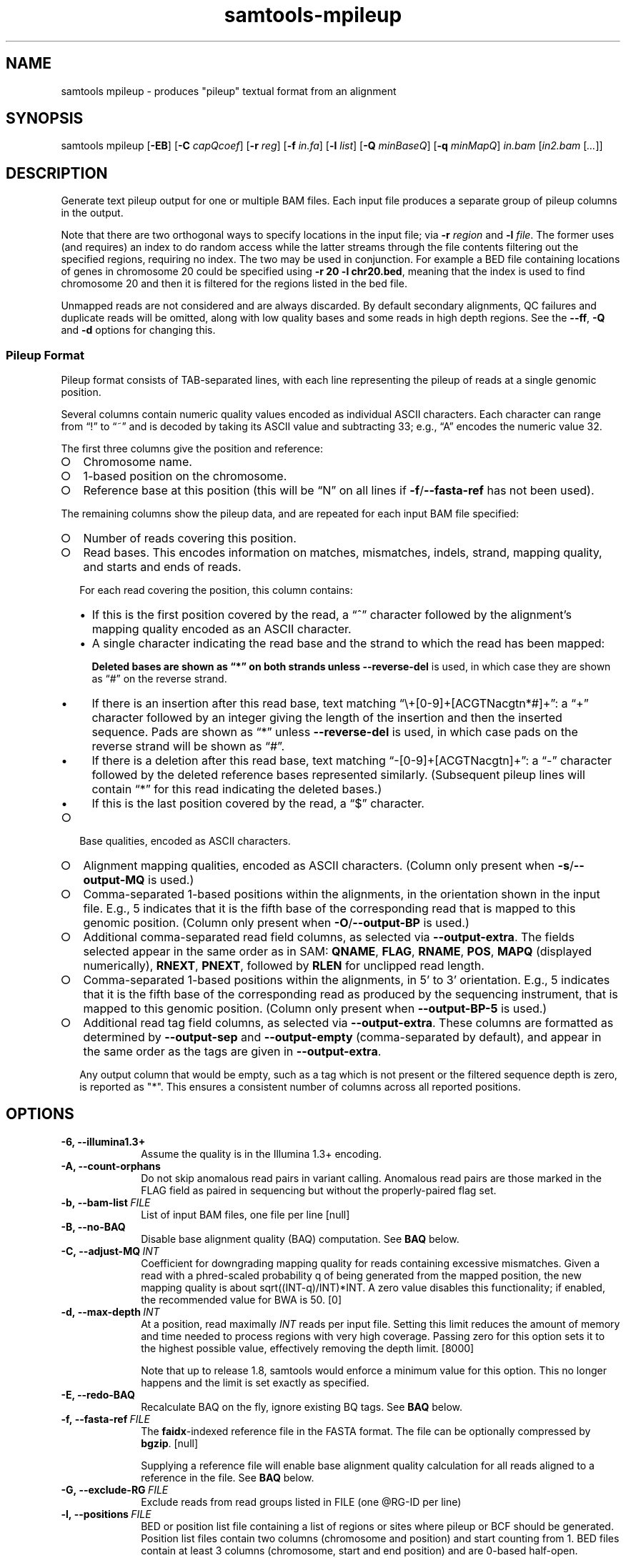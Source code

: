 '\" t
.TH samtools-mpileup 1 "15 April 2024" "samtools-1.20" "Bioinformatics tools"
.SH NAME
samtools mpileup \- produces "pileup" textual format from an alignment
.\"
.\" Copyright (C) 2008-2011, 2013-2024 Genome Research Ltd.
.\" Portions copyright (C) 2010, 2011 Broad Institute.
.\"
.\" Author: Heng Li <lh3@sanger.ac.uk>
.\" Author: Joshua C. Randall <jcrandall@alum.mit.edu>
.\"
.\" Permission is hereby granted, free of charge, to any person obtaining a
.\" copy of this software and associated documentation files (the "Software"),
.\" to deal in the Software without restriction, including without limitation
.\" the rights to use, copy, modify, merge, publish, distribute, sublicense,
.\" and/or sell copies of the Software, and to permit persons to whom the
.\" Software is furnished to do so, subject to the following conditions:
.\"
.\" The above copyright notice and this permission notice shall be included in
.\" all copies or substantial portions of the Software.
.\"
.\" THE SOFTWARE IS PROVIDED "AS IS", WITHOUT WARRANTY OF ANY KIND, EXPRESS OR
.\" IMPLIED, INCLUDING BUT NOT LIMITED TO THE WARRANTIES OF MERCHANTABILITY,
.\" FITNESS FOR A PARTICULAR PURPOSE AND NONINFRINGEMENT. IN NO EVENT SHALL
.\" THE AUTHORS OR COPYRIGHT HOLDERS BE LIABLE FOR ANY CLAIM, DAMAGES OR OTHER
.\" LIABILITY, WHETHER IN AN ACTION OF CONTRACT, TORT OR OTHERWISE, ARISING
.\" FROM, OUT OF OR IN CONNECTION WITH THE SOFTWARE OR THE USE OR OTHER
.\" DEALINGS IN THE SOFTWARE.
.
.\" For code blocks and examples (cf groff's Ultrix-specific man macros)
.de EX

.  in +\\$1
.  nf
.  ft CR
..
.de EE
.  ft
.  fi
.  in

..
.
.SH SYNOPSIS
.PP
samtools mpileup
.RB [ -EB ]
.RB [ -C
.IR capQcoef ]
.RB [ -r
.IR reg ]
.RB [ -f
.IR in.fa ]
.RB [ -l
.IR list ]
.RB [ -Q
.IR minBaseQ ]
.RB [ -q
.IR minMapQ ]
.I in.bam
.RI [ in2.bam
.RI [ ... ]]

.SH DESCRIPTION
.PP
Generate text pileup output for one or multiple BAM files.
Each input file produces a separate group of pileup columns in the output.

Note that there are two orthogonal ways to specify locations in the
input file; via \fB-r\fR \fIregion\fR and \fB-l\fR \fIfile\fR.  The
former uses (and requires) an index to do random access while the
latter streams through the file contents filtering out the specified
regions, requiring no index.  The two may be used in conjunction.  For
example a BED file containing locations of genes in chromosome 20
could be specified using \fB-r 20 -l chr20.bed\fR, meaning that the
index is used to find chromosome 20 and then it is filtered for the
regions listed in the bed file.

Unmapped reads are not considered and are always discarded.
By default secondary alignments, QC failures and duplicate reads will
be omitted, along with low quality bases and some reads in high depth
regions.  See the \fB--ff\fR, \fB-Q\fR and \fB-d\fR options for
changing this.

.SS Pileup Format
Pileup format consists of TAB-separated lines, with each line representing
the pileup of reads at a single genomic position.

Several columns contain numeric quality values encoded as individual ASCII
characters.
Each character can range from \(lq!\(rq to \(lq~\(rq and is decoded by
taking its ASCII value and subtracting 33; e.g., \(lqA\(rq encodes the
numeric value 32.

The first three columns give the position and reference:
.IP \(ci 2
Chromosome name.
.IP \(ci 2
1-based position on the chromosome.
.IP \(ci 2
Reference base at this position (this will be \(lqN\(rq on all lines
if \fB-f\fR/\fB--fasta-ref\fR has not been used).
.PP
The remaining columns show the pileup data, and are repeated for each
input BAM file specified:
.IP \(ci 2
Number of reads covering this position.
.IP \(ci 2
Read bases.
This encodes information on matches, mismatches, indels, strand,
mapping quality, and starts and ends of reads.

For each read covering the position, this column contains:
.RS
.IP \(bu 2
If this is the first position covered by the read, a \(lq^\(rq character
followed by the alignment's mapping quality encoded as an ASCII character.
.IP \(bu 2
A single character indicating the read base and the strand to which the read
has been mapped:
.TS
c c c
- - -
ceb ceb l .
Forward	Reverse	Meaning
\&.\fR dot	,\fR comma	Base matches the reference base
ACGTN	acgtn	Base is a mismatch to the reference base
>	<	Reference skip (due to CIGAR \(lqN\(rq)
*	*\fR/\fB#	Deletion of the reference base (CIGAR \(lqD\(rq)
.TE

Deleted bases are shown as \(lq*\(rq on both strands
unless \fB--reverse-del\fR is used, in which case they are shown as \(lq#\(rq
on the reverse strand.
.IP \(bu 2
If there is an insertion after this read base, text matching
\(lq\\+[0-9]+[ACGTNacgtn*#]+\(rq: a \(lq+\(rq character followed by an integer
giving the length of the insertion and then the inserted sequence.
Pads are shown as \(lq*\(rq unless \fB--reverse-del\fR is used,
in which case pads on the reverse strand will be shown as \(lq#\(rq.
.IP \(bu 2
If there is a deletion after this read base, text matching
\(lq-[0-9]+[ACGTNacgtn]+\(rq: a \(lq-\(rq character followed by the deleted
reference bases represented similarly.  (Subsequent pileup lines will
contain \(lq*\(rq for this read indicating the deleted bases.)
.IP \(bu 2
If this is the last position covered by the read, a \(lq$\(rq character.
.RE
.IP \(ci 2
Base qualities, encoded as ASCII characters.
.IP \(ci 2
Alignment mapping qualities, encoded as ASCII characters.
(Column only present when \fB-s\fR/\fB--output-MQ\fR is used.)
.IP \(ci 2
Comma-separated 1-based positions within the alignments, in the
orientation shown in the input file.  E.g., 5 indicates
that it is the fifth base of the corresponding read that is mapped to this
genomic position.
(Column only present when \fB-O\fR/\fB--output-BP\fR is used.)
.IP \(ci 2
Additional comma-separated read field columns,
as selected via \fB--output-extra\fR.
The fields selected appear in the same order as in SAM:
.BR QNAME ,
.BR FLAG ,
.BR RNAME ,
.BR POS ,
.B MAPQ
(displayed numerically),
.BR RNEXT ,
.BR PNEXT ,
followed by
.BR RLEN
for unclipped read length.
.IP \(ci 2
Comma-separated 1-based positions within the alignments, in 5' to 3'
orientation.  E.g., 5 indicates that it is the fifth base of the
corresponding read as produced by the sequencing instrument, that is
mapped to this genomic position. (Column only present when \fB--output-BP-5\fR is used.)

.IP \(ci 2
Additional read tag field columns, as selected via \fB--output-extra\fR.
These columns are formatted as determined by \fB--output-sep\fR and
\fB--output-empty\fR (comma-separated by default), and appear in the
same order as the tags are given in \fB--output-extra\fR.

Any output column that would be empty, such as a tag which is not
present or the filtered sequence depth is zero, is reported as "*".
This ensures a consistent number of columns across all reported positions.

.SH OPTIONS
.TP 10
.B -6, --illumina1.3+
Assume the quality is in the Illumina 1.3+ encoding.
.TP
.B -A, --count-orphans
Do not skip anomalous read pairs in variant calling.  Anomalous read
pairs are those marked in the FLAG field as paired in sequencing but
without the properly-paired flag set.
.TP
.BI -b,\ --bam-list \ FILE
List of input BAM files, one file per line [null]
.TP
.B -B, --no-BAQ
Disable base alignment quality (BAQ) computation.
See
.B BAQ
below.
.TP
.BI -C,\ --adjust-MQ \ INT
Coefficient for downgrading mapping quality for reads containing
excessive mismatches. Given a read with a phred-scaled probability q of
being generated from the mapped position, the new mapping quality is
about sqrt((INT-q)/INT)*INT. A zero value disables this
functionality; if enabled, the recommended value for BWA is 50. [0]
.TP
.BI -d,\ --max-depth \ INT
At a position, read maximally
.I INT
reads per input file. Setting this limit reduces the amount of memory and
time needed to process regions with very high coverage.  Passing zero for this
option sets it to the highest possible value, effectively removing the depth
limit. [8000]

Note that up to release 1.8, samtools would enforce a minimum value for
this option.  This no longer happens and the limit is set exactly as
specified.
.TP
.B -E, --redo-BAQ
Recalculate BAQ on the fly, ignore existing BQ tags.
See
.B BAQ
below.
.TP
.BI -f,\ --fasta-ref \ FILE
The
.BR faidx -indexed
reference file in the FASTA format. The file can be optionally compressed by
.BR bgzip .
[null]

Supplying a reference file will enable base alignment quality calculation
for all reads aligned to a reference in the file.  See
.B BAQ
below.
.TP
.BI -G,\ --exclude-RG \ FILE
Exclude reads from read groups listed in FILE (one @RG-ID per line)
.TP
.BI -l,\ --positions \ FILE
BED or position list file containing a list of regions or sites where
pileup or BCF should be generated. Position list files contain two
columns (chromosome and position) and start counting from 1.  BED
files contain at least 3 columns (chromosome, start and end position)
and are 0-based half-open.
.br
While it is possible to mix both position-list and BED coordinates in
the same file, this is strongly ill advised due to the differing
coordinate systems. [null]
.TP
.BI -q,\ --min-MQ \ INT
Minimum mapping quality for an alignment to be used [0]
.TP
.BI -Q,\ --min-BQ \ INT
Minimum base quality for a base to be considered. [13]

Note base-quality 0 is used as a filtering mechanism for overlap
removal which marks bases as having quality zero and lets the base
quality filter remove them.  Hence using \fB--min-BQ 0\fR will make
the overlapping bases reappear, albeit with quality zero.
.TP
.BI -r,\ --region \ STR
Only generate pileup in region. Requires the BAM files to be indexed.
If used in conjunction with -l then considers the intersection of the
two requests.
.I STR
[all sites]
.TP
.B -R,\ --ignore-RG
Ignore RG tags. Treat all reads in one BAM as one sample.
.TP
.BI --rf,\ --incl-flags \ STR|INT
Required flags: only include reads with any of the mask bits set [null].
Note this is implemented as a filter-out rule, rejecting reads that have
none of the mask bits set.  Hence this does not override the
\fB--excl-flags\fR option.
.TP
.BI --ff,\ --excl-flags \ STR|INT
Filter flags: skip reads with any of the mask bits set.  This defaults
to SECONDARY,QCFAIL,DUP.  The option is not accumulative, so
specifying e.g. \fB--ff QCFAIL\fR will reenable output of
secondary and duplicate alignments.  Note this does not override the
\fB--incl-flags\fR option.
.TP
.B -x,\ --ignore-overlaps-removal, --disable-overlap-removal
Overlap detection and removal is enabled by default.  This option
turns it off.

When enabled, where the ends of a read-pair overlap the overlapping
region will have one base selected and the duplicate base nullified by
setting its phred score to zero.  It will then be discarded by the
\fB--min-BQ\fR option unless this is zero.

The quality values of the retained base within an overlap will be the
summation of the two bases if they agree, or 0.8 times the higher of
the two bases if they disagree, with the base nucleotide also being
the higher confident call.
.TP
.B -X
Include customized index file as a part of arguments. See
.B EXAMPLES
section for sample of usage.

.PP
.B Output Options:
.TP 10
.BI "-o, --output " FILE
Write pileup output to
.IR FILE ,
rather than the default of standard output.

.TP
.B -O, --output-BP
Output base positions on reads in orientation listed in the SAM file
(left to right).
.TP
.B --output-BP-5
Output base positions on reads in their original 5' to 3' orientation.
.TP
.B -s, --output-MQ
Output mapping qualities encoded as ASCII characters.
.TP
.B --output-QNAME
Output an extra column containing comma-separated read names.
Equivalent to \fB--output-extra QNAME\fR.
.TP
.BI "--output-extra" \ STR
Output extra columns containing comma-separated values of read fields or read
tags. The names of the selected fields have to be provided as they are
described in the SAM Specification (pag. 6) and will be output by the
mpileup command in the same order as in the document (i.e.
.BR QNAME ", " FLAG ", " RNAME ,...)
The names are case sensitive. Currently, only the following fields are
supported:
.IP
.B QNAME, FLAG, RNAME, POS, MAPQ, RNEXT, PNEXT, RLEN
.IP
Anything that is not on this list is treated as a potential tag, although only
two character tags are accepted. In the mpileup output, tag columns are
displayed in the order they were provided by the user in the command line.
Field and tag names have to be provided in a comma-separated string to the
mpileup command.  Tags with type \fBB\fR (byte array) type are not
supported.  An absent or unsupported tag will be listed as "*".
E.g.
.IP
.B samtools mpileup --output-extra FLAG,QNAME,RG,NM in.bam
.IP
will display four extra columns in the mpileup output, the first being a list of
comma-separated read names, followed by a list of flag values, a list of RG tag
values and a list of NM tag values. Field values are always displayed before
tag values.
.TP
.BI "--output-sep" \ CHAR
Specify a different separator character for tag value lists, when those values
might contain one or more commas (\fB,\fR), which is the default list separator.
This option only affects columns for two-letter tags like NM; standard
fields like FLAG or QNAME will always be separated by commas.
.TP
.BI "--output-empty" \ CHAR
Specify a different 'no value' character for tag list entries corresponding to
reads that don't have a tag requested with the \fB--output-extra\fR option. The
default is \fB*\fR.

This option only applies to rows that have at least one read in the pileup,
and only to columns for two-letter tags.
Columns for empty rows will always be printed as \fB*\fR.

.TP
.B -M, --output-mods
Adds base modification markup into the sequence column.  This uses the
\fBMm\fR and \fBMl\fR auxiliary tags (or their uppercase
equivalents).  Any base in the sequence output may be followed by a
series of \fIstrand\fR \fIcode\fR \fIquality\fR strings enclosed
within square brackets where strand is "+" or "-", code is a single
character (such as "m" or "h") or a ChEBI numeric in parentheses, and
quality is an optional numeric quality value.  For example a "C" base
with possible 5mC and 5hmC base modification may be reported as
"C[+m179+h40]".

Quality values are from 0 to 255 inclusive, representing a linear
scale of probability 0.0 to 1.0 in 1/256ths increments.  If quality
values are absent (no \fBMl\fR tag) these are omitted, giving an
example string of "C[+m+h]".

Note the base modifications may be identified on the reverse strand,
either due to the native ability for this detection by the sequencing
instrument or by the sequence subsequently being reverse
complemented.  This can lead to modification codes, such as "m"
meaning 5mC, being shown for their complementary bases, such as
"G[-m50]".

When \fB--output-mods\fR is selected base modifications can appear on
any base in the sequence output, including during insertions.  This
may make parsing the string more complex, so also see the
\fB--no-output-ins-mods\fR and \fB--no-output-ins\fR options to
simplify this process.

.TP
.B --no-output-ins
Do not output the inserted bases in the sequence column.  Usually this
is reported as "+\fIlength\fR \fIsequence\fR", but with this option
it becomes simply "+\fIlength\fR".  For example an insertion of AGT
in a pileup column changes from "CCC+3AGTGCC" to "CCC+3GCC".

Specifying this option twice also removes the "+\fIlength\fR"
portion, changing the example above to "CCCGCC".

The purpose of this change is to simplify parsing using basic regular
expressions, which traditionally cannot perform counting operations.
It is particularly beneficial when used in conjunction with
\fB--output-mods\fR as the syntax of the inserted sequence is adjusted
to also report possible base modifications, but see also
\fB--no-output-ins-mods\fR as an alternative.

.TP
.B --no-output-ins-mods
Outputs the inserted bases in the sequence, but excluding any base
modifications.  This only affects output when \fB--output-mods\fR is
also used.

.TP
.B --no-output-del
Do not output deleted reference bases in the sequence column.
Normally this is reported as "+\fIlength\fR \fIsequence\fR", but with this option
it becomes simply "+\fIlength\fR".  For example an deletion of 3
unknown bases (due to no reference being specified) would normally be
seen in a column as e.g. "CCC-3NNNGCC", but will be reported as
"CCC-3GCC" with this option.

Specifying this option twice also removes the "-\fIlength\fR"
portion, changing the example above to "CCCGCC".

The purpose of this change is to simplify parsing using basic regular
expressions, which traditionally cannot perform counting operations.
See also \fB--no-output-ins\fR.

.TP
.B --no-output-ends
Removes the \(lq^\(rq (with mapping quality) and \(lq$\(rq markup from
the sequence column.

.TP
.B --reverse-del
Mark the deletions on the reverse strand with the character
.BR # , 
instead of the usual
.BR * .
.TP
.B -a
Output all positions, including those with zero depth.
.TP
.B -a -a, -aa
Output absolutely all positions, including unused reference sequences.
Note that when used in conjunction with a BED file the -a option may
sometimes operate as if -aa was specified if the reference sequence
has coverage outside of the region specified in the BED file.
.PP
.B BAQ (Base Alignment Quality)
.PP
BAQ is the Phred-scaled probability of a read base being misaligned.
It greatly helps to reduce false SNPs caused by misalignments.
BAQ is calculated using the probabilistic realignment method described
in the paper \*(lqImproving SNP discovery by base alignment quality\*(rq,
Heng Li, Bioinformatics, Volume 27, Issue 8
<https://doi.org/10.1093/bioinformatics/btr076>

BAQ is applied to modify quality values before the \fB-Q\fR filtering
happens and before the choice of which sequence to retain when
removing overlaps.

BAQ is turned on when a reference file is supplied using the
.B -f
option.  To disable it, use the
.B -B
option.

It is possible to store precalculated BAQ values in a SAM BQ:Z tag.
Samtools mpileup will use the precalculated values if it finds them.
The
.B -E
option can be used to make it ignore the contents of the BQ:Z tag and
force it to recalculate the BAQ scores by making a new alignment.
.PP
.SH EXAMPLES
Using range:
With implicit index files in1.bam.<ext> and in2.sam.gz.<ext>,
.EX 2
samtools mpileup in1.bam in2.sam.gz -r chr10:100000-200000
.EE
With explicit index files,
.EX 2
samtools mpileup in1.bam in2.sam.gz idx/in1.csi idx/in2.csi -X -r chr10:100000-200000
.EE
With fofn being a file of input file names, and implicit index files present with inputs,
.EX 2
samtools mpileup -b fofn -r chr10:100000-200000
.EE
Using flags:
To get reads with flags READ2 or REVERSE and not having any of SECONDARY,QCFAIL,DUP,
.EX 2
samtools mpileup --rf READ2,REVERSE in.sam
.EE
or
.EX 2
samtools mpileup --rf 144 in.sam
.EE
To get reads with flag SECONDARY,
.EX 2
samtools mpileup --rf SECONDARY --ff QCFAIL,DUP in.sam
.EE
Using all possible alignmentes:
To show all possible alignments, either of below two equivalent commands may be used,
.EX 2
samtools mpileup --count-orphans --no-BAQ --max-depth 0 --fasta-ref ref_file.fa \\
--min-BQ 0 --excl-flags 0 --disable-overlap-removal in.sam

samtools mpileup -A -B -d 0 -f ref_file.fa -Q 0 --ff 0 -x in.sam
.EE
.SH AUTHOR
.PP
Written by Heng Li from the Sanger Institute.

.SH SEE ALSO
.IR samtools (1),
.IR samtools-depth (1),
.IR samtools-sort (1),
.IR bcftools (1)
.PP
Samtools website: <http://www.htslib.org/>
